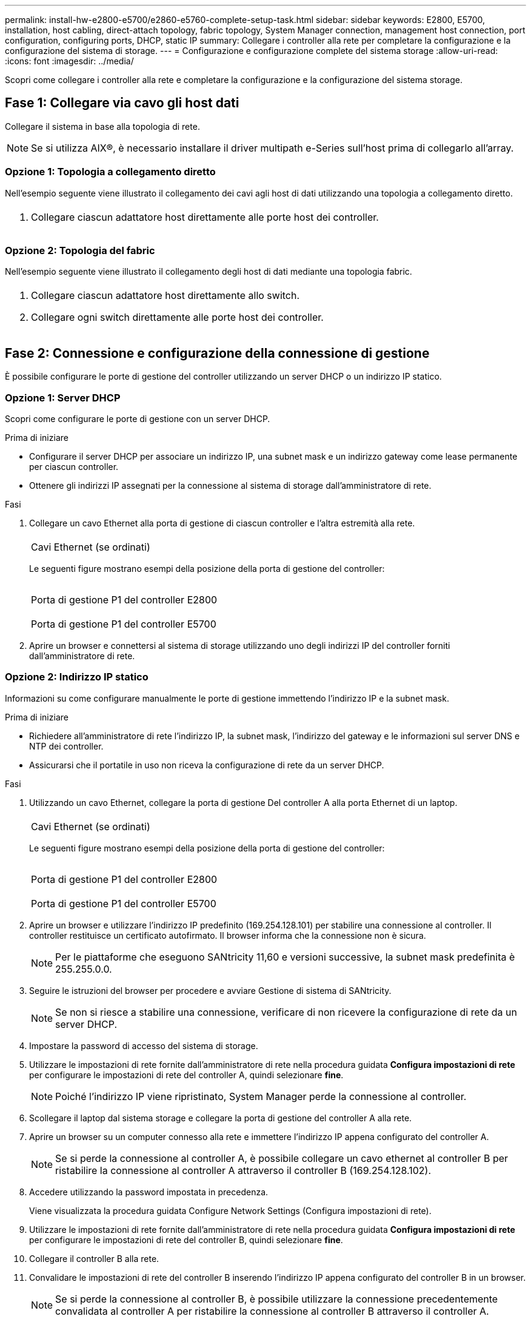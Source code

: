 ---
permalink: install-hw-e2800-e5700/e2860-e5760-complete-setup-task.html 
sidebar: sidebar 
keywords: E2800, E5700, installation, host cabling, direct-attach topology, fabric topology, System Manager connection, management host connection, port configuration, configuring ports, DHCP, static IP 
summary: Collegare i controller alla rete per completare la configurazione e la configurazione del sistema di storage. 
---
= Configurazione e configurazione complete del sistema storage
:allow-uri-read: 
:icons: font
:imagesdir: ../media/


[role="lead"]
Scopri come collegare i controller alla rete e completare la configurazione e la configurazione del sistema storage.



== Fase 1: Collegare via cavo gli host dati

Collegare il sistema in base alla topologia di rete.


NOTE: Se si utilizza AIX®, è necessario installare il driver multipath e-Series sull'host prima di collegarlo all'array.



=== Opzione 1: Topologia a collegamento diretto

Nell'esempio seguente viene illustrato il collegamento dei cavi agli host di dati utilizzando una topologia a collegamento diretto.

|===


 a| 
image:../media/4U_DirectTopology.png[""]
 a| 
. Collegare ciascun adattatore host direttamente alle porte host dei controller.


|===


=== Opzione 2: Topologia del fabric

Nell'esempio seguente viene illustrato il collegamento degli host di dati mediante una topologia fabric.

|===


 a| 
image:../media/4U_FabricTopology.png[""]
 a| 
. Collegare ciascun adattatore host direttamente allo switch.
. Collegare ogni switch direttamente alle porte host dei controller.


|===


== Fase 2: Connessione e configurazione della connessione di gestione

È possibile configurare le porte di gestione del controller utilizzando un server DHCP o un indirizzo IP statico.



=== Opzione 1: Server DHCP

Scopri come configurare le porte di gestione con un server DHCP.

.Prima di iniziare
* Configurare il server DHCP per associare un indirizzo IP, una subnet mask e un indirizzo gateway come lease permanente per ciascun controller.
* Ottenere gli indirizzi IP assegnati per la connessione al sistema di storage dall'amministratore di rete.


.Fasi
. Collegare un cavo Ethernet alla porta di gestione di ciascun controller e l'altra estremità alla rete.
+
|===


 a| 
image:../media/cable_ethernet_inst-hw-e2800-e5700.png[""]
 a| 
Cavi Ethernet (se ordinati)

|===
+
Le seguenti figure mostrano esempi della posizione della porta di gestione del controller:

+
|===


 a| 
image:../media/e2800_mgmt_ports.png[""]

Porta di gestione P1 del controller E2800
 a| 
image:../media/e5700_mgmt_ports.png[""]

Porta di gestione P1 del controller E5700

|===
. Aprire un browser e connettersi al sistema di storage utilizzando uno degli indirizzi IP del controller forniti dall'amministratore di rete.




=== Opzione 2: Indirizzo IP statico

Informazioni su come configurare manualmente le porte di gestione immettendo l'indirizzo IP e la subnet mask.

.Prima di iniziare
* Richiedere all'amministratore di rete l'indirizzo IP, la subnet mask, l'indirizzo del gateway e le informazioni sul server DNS e NTP dei controller.
* Assicurarsi che il portatile in uso non riceva la configurazione di rete da un server DHCP.


.Fasi
. Utilizzando un cavo Ethernet, collegare la porta di gestione Del controller A alla porta Ethernet di un laptop.
+
|===


 a| 
image:../media/cable_ethernet_inst-hw-e2800-e5700.png[""]
 a| 
Cavi Ethernet (se ordinati)

|===
+
Le seguenti figure mostrano esempi della posizione della porta di gestione del controller:

+
|===


 a| 
image:../media/e2800_mgmt_ports.png[""]

Porta di gestione P1 del controller E2800
 a| 
image:../media/e5700_mgmt_ports.png[""]

Porta di gestione P1 del controller E5700

|===
. Aprire un browser e utilizzare l'indirizzo IP predefinito (169.254.128.101) per stabilire una connessione al controller. Il controller restituisce un certificato autofirmato. Il browser informa che la connessione non è sicura.
+

NOTE: Per le piattaforme che eseguono SANtricity 11,60 e versioni successive, la subnet mask predefinita è 255.255.0.0.

. Seguire le istruzioni del browser per procedere e avviare Gestione di sistema di SANtricity.
+

NOTE: Se non si riesce a stabilire una connessione, verificare di non ricevere la configurazione di rete da un server DHCP.

. Impostare la password di accesso del sistema di storage.
. Utilizzare le impostazioni di rete fornite dall'amministratore di rete nella procedura guidata *Configura impostazioni di rete* per configurare le impostazioni di rete del controller A, quindi selezionare *fine*.
+

NOTE: Poiché l'indirizzo IP viene ripristinato, System Manager perde la connessione al controller.

. Scollegare il laptop dal sistema storage e collegare la porta di gestione del controller A alla rete.
. Aprire un browser su un computer connesso alla rete e immettere l'indirizzo IP appena configurato del controller A.
+

NOTE: Se si perde la connessione al controller A, è possibile collegare un cavo ethernet al controller B per ristabilire la connessione al controller A attraverso il controller B (169.254.128.102).

. Accedere utilizzando la password impostata in precedenza.
+
Viene visualizzata la procedura guidata Configure Network Settings (Configura impostazioni di rete).

. Utilizzare le impostazioni di rete fornite dall'amministratore di rete nella procedura guidata *Configura impostazioni di rete* per configurare le impostazioni di rete del controller B, quindi selezionare *fine*.
. Collegare il controller B alla rete.
. Convalidare le impostazioni di rete del controller B inserendo l'indirizzo IP appena configurato del controller B in un browser.
+

NOTE: Se si perde la connessione al controller B, è possibile utilizzare la connessione precedentemente convalidata al controller A per ristabilire la connessione al controller B attraverso il controller A.





== Fase 3: Configurare e gestire il sistema storage

Dopo aver installato l'hardware, utilizzare il software SANtricity per configurare e gestire il sistema di storage.

.Prima di iniziare
* Configurare le porte di gestione.
* Verificare e registrare la password e gli indirizzi IP.


.Fasi
. Utilizza il software SANtricity per configurare e gestire gli array di storage.
. Nella configurazione di rete più semplice, collegare il controller a un browser Web e utilizzare Gestione di sistema di SANtricity per gestire un singolo array di storage della serie E2800 o E5700.


|===


 a| 
image:../media/management_s_g2285tation_inst-hw-e2800-e5700_g2285.png[""]
 a| 
Per accedere a System Manager, utilizzare gli stessi indirizzi IP utilizzati per configurare le porte di gestione.

|===